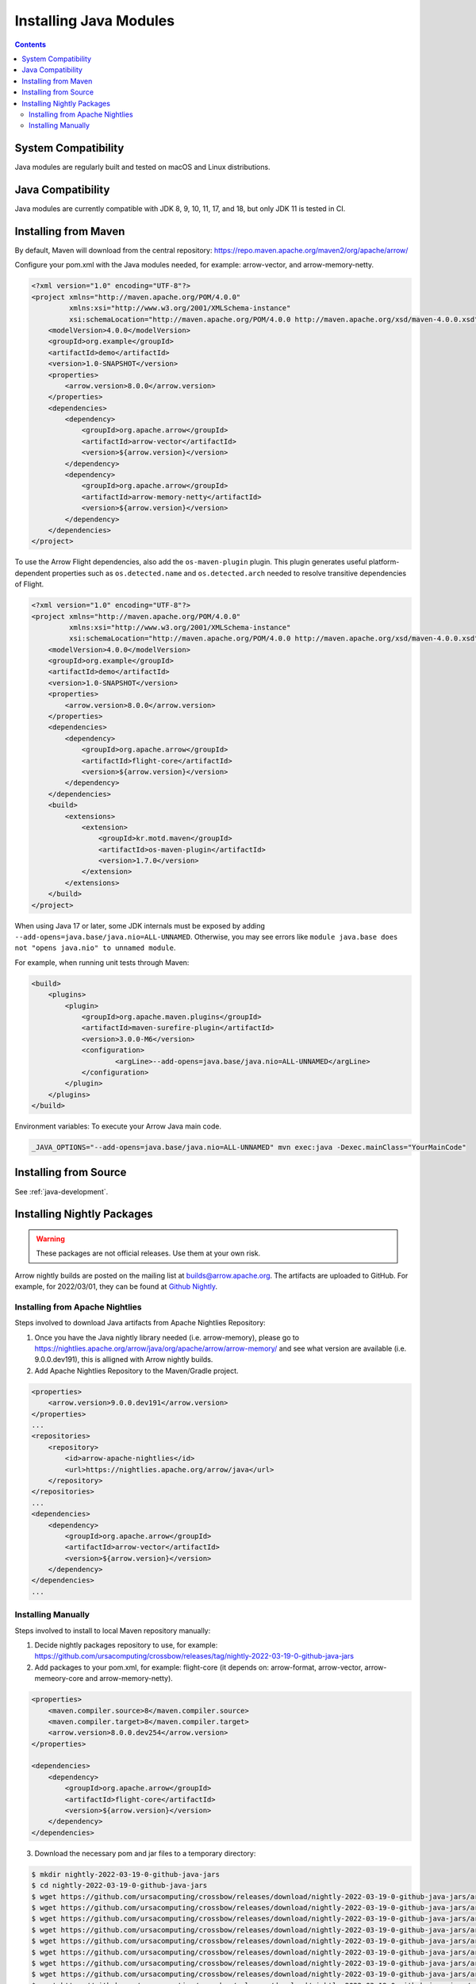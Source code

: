 .. Licensed to the Apache Software Foundation (ASF) under one
.. or more contributor license agreements.  See the NOTICE file
.. distributed with this work for additional information
.. regarding copyright ownership.  The ASF licenses this file
.. to you under the Apache License, Version 2.0 (the
.. "License"); you may not use this file except in compliance
.. with the License.  You may obtain a copy of the License at

..   http://www.apache.org/licenses/LICENSE-2.0

.. Unless required by applicable law or agreed to in writing,
.. software distributed under the License is distributed on an
.. "AS IS" BASIS, WITHOUT WARRANTIES OR CONDITIONS OF ANY
.. KIND, either express or implied.  See the License for the
.. specific language governing permissions and limitations
.. under the License.

Installing Java Modules
=======================

.. contents::

System Compatibility
--------------------

Java modules are regularly built and tested on macOS and Linux distributions.

Java Compatibility
------------------

Java modules are currently compatible with JDK 8, 9, 10, 11, 17, and 18, but only JDK 11 is tested in CI.

Installing from Maven
---------------------

By default, Maven will download from the central repository: https://repo.maven.apache.org/maven2/org/apache/arrow/

Configure your pom.xml with the Java modules needed, for example:
arrow-vector, and arrow-memory-netty.

.. code-block::

    <?xml version="1.0" encoding="UTF-8"?>
    <project xmlns="http://maven.apache.org/POM/4.0.0"
             xmlns:xsi="http://www.w3.org/2001/XMLSchema-instance"
             xsi:schemaLocation="http://maven.apache.org/POM/4.0.0 http://maven.apache.org/xsd/maven-4.0.0.xsd">
        <modelVersion>4.0.0</modelVersion>
        <groupId>org.example</groupId>
        <artifactId>demo</artifactId>
        <version>1.0-SNAPSHOT</version>
        <properties>
            <arrow.version>8.0.0</arrow.version>
        </properties>
        <dependencies>
            <dependency>
                <groupId>org.apache.arrow</groupId>
                <artifactId>arrow-vector</artifactId>
                <version>${arrow.version}</version>
            </dependency>
            <dependency>
                <groupId>org.apache.arrow</groupId>
                <artifactId>arrow-memory-netty</artifactId>
                <version>${arrow.version}</version>
            </dependency>
        </dependencies>
    </project>

To use the Arrow Flight dependencies, also add the ``os-maven-plugin``
plugin. This plugin generates useful platform-dependent properties
such as ``os.detected.name`` and ``os.detected.arch`` needed to resolve
transitive dependencies of Flight.

.. code-block::

    <?xml version="1.0" encoding="UTF-8"?>
    <project xmlns="http://maven.apache.org/POM/4.0.0"
             xmlns:xsi="http://www.w3.org/2001/XMLSchema-instance"
             xsi:schemaLocation="http://maven.apache.org/POM/4.0.0 http://maven.apache.org/xsd/maven-4.0.0.xsd">
        <modelVersion>4.0.0</modelVersion>
        <groupId>org.example</groupId>
        <artifactId>demo</artifactId>
        <version>1.0-SNAPSHOT</version>
        <properties>
            <arrow.version>8.0.0</arrow.version>
        </properties>
        <dependencies>
            <dependency>
                <groupId>org.apache.arrow</groupId>
                <artifactId>flight-core</artifactId>
                <version>${arrow.version}</version>
            </dependency>
        </dependencies>
        <build>
            <extensions>
                <extension>
                    <groupId>kr.motd.maven</groupId>
                    <artifactId>os-maven-plugin</artifactId>
                    <version>1.7.0</version>
                </extension>
            </extensions>
        </build>
    </project>

When using Java 17 or later, some JDK internals must be exposed by
adding ``--add-opens=java.base/java.nio=ALL-UNNAMED``. Otherwise,
you may see errors like ``module java.base does not "opens
java.nio" to unnamed module``.

For example, when running unit tests through Maven:

.. code-block::

    <build>
        <plugins>
            <plugin>
                <groupId>org.apache.maven.plugins</groupId>
                <artifactId>maven-surefire-plugin</artifactId>
                <version>3.0.0-M6</version>
                <configuration>
                        <argLine>--add-opens=java.base/java.nio=ALL-UNNAMED</argLine>
                </configuration>
            </plugin>
        </plugins>
    </build>

Environment variables: To execute your Arrow Java main code.

.. code-block::

    _JAVA_OPTIONS="--add-opens=java.base/java.nio=ALL-UNNAMED" mvn exec:java -Dexec.mainClass="YourMainCode"

Installing from Source
----------------------

See :ref:`java-development`.

Installing Nightly Packages
---------------------------

.. warning::
    These packages are not official releases. Use them at your own risk.

Arrow nightly builds are posted on the mailing list at `builds@arrow.apache.org`_.
The artifacts are uploaded to GitHub. For example, for 2022/03/01, they can be found at `Github Nightly`_.

Installing from Apache Nightlies
********************************

Steps involved to download Java artifacts from Apache Nightlies Repository:

1. Once you have the Java nightly library needed (i.e. arrow-memory), please go to https://nightlies.apache.org/arrow/java/org/apache/arrow/arrow-memory/ and see what version are available (i.e. 9.0.0.dev191), this is alligned with Arrow nightly builds.
2. Add Apache Nightlies Repository to the Maven/Gradle project.

.. code-block:: xml

    <properties>
        <arrow.version>9.0.0.dev191</arrow.version>
    </properties>
    ...
    <repositories>
        <repository>
            <id>arrow-apache-nightlies</id>
            <url>https://nightlies.apache.org/arrow/java</url>
        </repository>
    </repositories>
    ...
    <dependencies>
        <dependency>
            <groupId>org.apache.arrow</groupId>
            <artifactId>arrow-vector</artifactId>
            <version>${arrow.version}</version>
        </dependency>
    </dependencies>
    ...

Installing Manually
*******************

Steps involved to install to local Maven repository manually:

1. Decide nightly packages repository to use, for example: https://github.com/ursacomputing/crossbow/releases/tag/nightly-2022-03-19-0-github-java-jars
2. Add packages to your pom.xml, for example: flight-core (it depends on: arrow-format, arrow-vector, arrow-memeory-core and arrow-memory-netty).

.. code-block:: xml

    <properties>
        <maven.compiler.source>8</maven.compiler.source>
        <maven.compiler.target>8</maven.compiler.target>
        <arrow.version>8.0.0.dev254</arrow.version>
    </properties>

    <dependencies>
        <dependency>
            <groupId>org.apache.arrow</groupId>
            <artifactId>flight-core</artifactId>
            <version>${arrow.version}</version>
        </dependency>
    </dependencies>

3. Download the necessary pom and jar files to a temporary directory:

.. code-block:: shell

    $ mkdir nightly-2022-03-19-0-github-java-jars
    $ cd nightly-2022-03-19-0-github-java-jars
    $ wget https://github.com/ursacomputing/crossbow/releases/download/nightly-2022-03-19-0-github-java-jars/arrow-java-root-8.0.0.dev254.pom
    $ wget https://github.com/ursacomputing/crossbow/releases/download/nightly-2022-03-19-0-github-java-jars/arrow-format-8.0.0.dev254.pom
    $ wget https://github.com/ursacomputing/crossbow/releases/download/nightly-2022-03-19-0-github-java-jars/arrow-format-8.0.0.dev254.jar
    $ wget https://github.com/ursacomputing/crossbow/releases/download/nightly-2022-03-19-0-github-java-jars/arrow-vector-8.0.0.dev254.pom
    $ wget https://github.com/ursacomputing/crossbow/releases/download/nightly-2022-03-19-0-github-java-jars/arrow-vector-8.0.0.dev254.jar
    $ wget https://github.com/ursacomputing/crossbow/releases/download/nightly-2022-03-19-0-github-java-jars/arrow-memory-8.0.0.dev254.pom
    $ wget https://github.com/ursacomputing/crossbow/releases/download/nightly-2022-03-19-0-github-java-jars/arrow-memory-core-8.0.0.dev254.pom
    $ wget https://github.com/ursacomputing/crossbow/releases/download/nightly-2022-03-19-0-github-java-jars/arrow-memory-netty-8.0.0.dev254.pom
    $ wget https://github.com/ursacomputing/crossbow/releases/download/nightly-2022-03-19-0-github-java-jars/arrow-memory-core-8.0.0.dev254.jar
    $ wget https://github.com/ursacomputing/crossbow/releases/download/nightly-2022-03-19-0-github-java-jars/arrow-memory-netty-8.0.0.dev254.jar
    $ wget https://github.com/ursacomputing/crossbow/releases/download/nightly-2022-03-19-0-github-java-jars/arrow-flight-8.0.0.dev254.pom
    $ wget https://github.com/ursacomputing/crossbow/releases/download/nightly-2022-03-19-0-github-java-jars/flight-core-8.0.0.dev254.pom
    $ wget https://github.com/ursacomputing/crossbow/releases/download/nightly-2022-03-19-0-github-java-jars/flight-core-8.0.0.dev254.jar
    $ tree
    .
    ├── arrow-flight-8.0.0.dev254.pom
    ├── arrow-format-8.0.0.dev254.jar
    ├── arrow-format-8.0.0.dev254.pom
    ├── arrow-java-root-8.0.0.dev254.pom
    ├── arrow-memory-8.0.0.dev254.pom
    ├── arrow-memory-core-8.0.0.dev254.jar
    ├── arrow-memory-core-8.0.0.dev254.pom
    ├── arrow-memory-netty-8.0.0.dev254.jar
    ├── arrow-memory-netty-8.0.0.dev254.pom
    ├── arrow-vector-8.0.0.dev254.jar
    ├── arrow-vector-8.0.0.dev254.pom
    ├── flight-core-8.0.0.dev254.jar
    └── flight-core-8.0.0.dev254.pom

4. Install the artifacts to the local Maven repository with ``mvn install:install-file``:

.. code-block:: shell

    $ mvn install:install-file -Dfile="$(pwd)/arrow-java-root-8.0.0.dev254.pom" -DgroupId=org.apache.arrow -DartifactId=arrow-java-root -Dversion=8.0.0.dev254 -Dpackaging=pom
    $ mvn install:install-file -Dfile="$(pwd)/arrow-format-8.0.0.dev254.pom" -DgroupId=org.apache.arrow -DartifactId=arrow-format -Dversion=8.0.0.dev254 -Dpackaging=pom
    $ mvn install:install-file -Dfile="$(pwd)/arrow-format-8.0.0.dev254.jar" -DgroupId=org.apache.arrow -DartifactId=arrow-format -Dversion=8.0.0.dev254 -Dpackaging=jar
    $ mvn install:install-file -Dfile="$(pwd)/arrow-vector-8.0.0.dev254.pom" -DgroupId=org.apache.arrow -DartifactId=arrow-vector -Dversion=8.0.0.dev254 -Dpackaging=pom
    $ mvn install:install-file -Dfile="$(pwd)/arrow-vector-8.0.0.dev254.jar" -DgroupId=org.apache.arrow -DartifactId=arrow-vector -Dversion=8.0.0.dev254 -Dpackaging=jar
    $ mvn install:install-file -Dfile="$(pwd)/arrow-memory-8.0.0.dev254.pom" -DgroupId=org.apache.arrow -DartifactId=arrow-memory -Dversion=8.0.0.dev254 -Dpackaging=pom
    $ mvn install:install-file -Dfile="$(pwd)/arrow-memory-core-8.0.0.dev254.pom" -DgroupId=org.apache.arrow -DartifactId=arrow-memory-core -Dversion=8.0.0.dev254 -Dpackaging=pom
    $ mvn install:install-file -Dfile="$(pwd)/arrow-memory-netty-8.0.0.dev254.pom" -DgroupId=org.apache.arrow -DartifactId=arrow-memory-netty -Dversion=8.0.0.dev254 -Dpackaging=pom
    $ mvn install:install-file -Dfile="$(pwd)/arrow-memory-core-8.0.0.dev254.jar" -DgroupId=org.apache.arrow -DartifactId=arrow-memory-core -Dversion=8.0.0.dev254 -Dpackaging=jar
    $ mvn install:install-file -Dfile="$(pwd)/arrow-memory-netty-8.0.0.dev254.jar" -DgroupId=org.apache.arrow -DartifactId=arrow-memory-netty -Dversion=8.0.0.dev254 -Dpackaging=jar
    $ mvn install:install-file -Dfile="$(pwd)/arrow-flight-8.0.0.dev254.pom" -DgroupId=org.apache.arrow -DartifactId=arrow-flight -Dversion=8.0.0.dev254 -Dpackaging=pom
    $ mvn install:install-file -Dfile="$(pwd)/flight-core-8.0.0.dev254.pom" -DgroupId=org.apache.arrow -DartifactId=flight-core -Dversion=8.0.0.dev254 -Dpackaging=pom
    $ mvn install:install-file -Dfile="$(pwd)/flight-core-8.0.0.dev254.jar" -DgroupId=org.apache.arrow -DartifactId=flight-core -Dversion=8.0.0.dev254 -Dpackaging=jar

5. Validate that the packages were installed:

.. code-block:: shell

    $ tree ~/.m2/repository/org/apache/arrow
    .
    ├── arrow-flight
    │   ├── 8.0.0.dev254
    │   │   └── arrow-flight-8.0.0.dev254.pom
    ├── arrow-format
    │   ├── 8.0.0.dev254
    │   │   ├── arrow-format-8.0.0.dev254.jar
    │   │   └── arrow-format-8.0.0.dev254.pom
    ├── arrow-java-root
    │   ├── 8.0.0.dev254
    │   │   └── arrow-java-root-8.0.0.dev254.pom
    ├── arrow-memory
    │   ├── 8.0.0.dev254
    │   │   └── arrow-memory-8.0.0.dev254.pom
    ├── arrow-memory-core
    │   ├── 8.0.0.dev254
    │   │   ├── arrow-memory-core-8.0.0.dev254.jar
    │   │   └── arrow-memory-core-8.0.0.dev254.pom
    ├── arrow-memory-netty
    │   ├── 8.0.0.dev254
    │   │   ├── arrow-memory-netty-8.0.0.dev254.jar
    │   │   └── arrow-memory-netty-8.0.0.dev254.pom
    ├── arrow-vector
    │   ├── 8.0.0.dev254
    │   │   ├── _remote.repositories
    │   │   ├── arrow-vector-8.0.0.dev254.jar
    │   │   └── arrow-vector-8.0.0.dev254.pom
    └── flight-core
        ├── 8.0.0.dev254
        │   ├── flight-core-8.0.0.dev254.jar
        │   └── flight-core-8.0.0.dev254.pom

6. Compile your project like usual with ``mvn clean install``.

.. _builds@arrow.apache.org: https://lists.apache.org/list.html?builds@arrow.apache.org
.. _Github Nightly: https://github.com/ursacomputing/crossbow/releases/tag/nightly-2022-03-19-0-github-java-jars